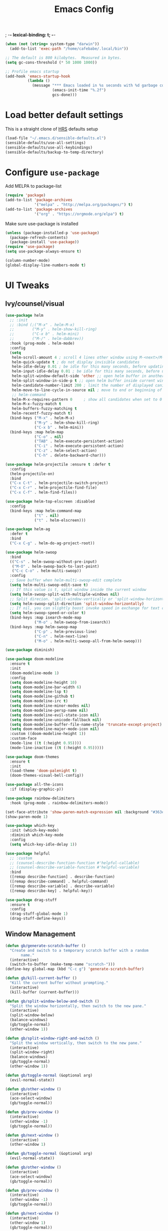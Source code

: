 #+TITLE:Emacs Config
; -*- lexical-binding: t; -*-
#+BEGIN_SRC emacs-lisp
  (when (not (string= system-type "darwin"))
    (add-to-list 'exec-path "/home/cafebabe/.local/bin"))

  ;; The default is 800 kilobytes.  Measured in bytes.
  (setq gc-cons-threshold (* 50 1000 1000))

  ;; Profile emacs startup
  (add-hook 'emacs-startup-hook
            (lambda ()
              (message "*** Emacs loaded in %s seconds with %d garbage collections."
                       (emacs-init-time "%.2f")
                       gcs-done)))
#+end_src
* Load better default settings
This is a straight clone of [[https://github.com/hrs/sensible-defaults.el][HRS]] defaults setup
#+BEGIN_SRC emacs-lisp
  (load-file "~/.emacs.d/sensible-defaults.el")
  (sensible-defaults/use-all-settings)
  (sensible-defaults/use-all-keybindings)
  (sensible-defaults/backup-to-temp-directory)
#+END_SRC
* Configure =use-package=
Add MELPA to package-list
#+BEGIN_SRC emacs-lisp
  (require 'package)
  (add-to-list 'package-archives
               '("melpa" . "http://melpa.org/packages/") t)
  (add-to-list 'package-archives
               '("org" . "https://orgmode.org/elpa") t)
#+END_SRC
Make sure use-package is installed
#+BEGIN_SRC emacs-lisp
  (unless (package-installed-p 'use-package)
    (package-refresh-contents)
    (package-install 'use-package))
  (require 'use-package)
  (setq use-package-always-ensure t)

  (column-number-mode)
  (global-display-line-numbers-mode t)
#+END_SRC
* UI Tweaks
** Ivy/counsel/visual
#+BEGIN_SRC emacs-lisp
  (use-package helm
    ;; :init
    ;; :bind (;("M-x" . helm-M-x)
    ;;        ("M-y" . helm-show-kill-ring)
    ;;        ("C-x b" . helm-mini)
    ;;        ("M-/" . helm-dabbrev))
    :hook (prog-mode . helm-mode)
    :config
    (setq
     helm-scroll-amount 4 ; scroll 4 lines other window using M-<next>/M-<prior>
     helm-quick-update t ; do not display invisible candidates
     helm-idle-delay 0.01 ; be idle for this many seconds, before updating in delayed sources.
     helm-input-idle-delay 0.01 ; be idle for this many seconds, before updating candidate buffer
     helm-split-window-default-side 'other ;; open helm buffer in another window
     helm-split-window-in-side-p t ;; open helm buffer inside current window, not occupy whole other window
     helm-candidate-number-limit 200 ; limit the number of displayed canidates
     helm-move-to-line-cycle-in-source nil ; move to end or beginning of source when reaching top or bottom of source.
     ;; helm-command
     helm-M-x-requires-pattern 0     ; show all candidates when set to 0
     helm-M-x-fuzzy-match t
     helm-buffers-fuzzy-matching t
     helm-recentf-fuzzy-match t)
    (bind-keys ("M-x" . helm-M-x)
               ("M-y" . helm-show-kill-ring)
               ("C-x b" . helm-mini))
    (bind-keys :map helm-map
               ("C-o" . nil)
               ("TAB" . helm-execute-persistent-action)
               ("C-i" . helm-execute-persistent-action)
               ("C-z" . helm-select-action)
               ("C-h" . delete-backward-char)))

  (use-package helm-projectile :ensure t :defer t
    :config
    (helm-projectile-on)
    :bind
    ("C-x C-t" . helm-projectile-switch-project)
    ("C-x C-r" . helm-projectile-find-file)
    ("C-x C-f" . helm-find-files))

  (use-package helm-top-elscreen :disabled
    :config
    (bind-keys :map helm-command-map
               ("t" . nil)
               ("t" . helm-elscreen)))

  (use-package helm-ag
    :defer t
    :bind
    ("C-x C-g" . helm-do-ag-project-root))

  (use-package helm-swoop
    :bind
    (("C-s" . helm-swoop-without-pre-input)
     ("M-O" . helm-swoop-back-to-last-point)
     ("C-c C-o" . helm-multi-swoop))
    :config
    ;; Save buffer when helm-multi-swoop-edit complete
    (setq helm-multi-swoop-edit-save t)
    ;; If this value is t, split window inside the current window
    (setq helm-swoop-split-with-multiple-windows nil)
    ;; Split direcion. 'split-window-vertically or 'split-window-horizontally
    (setq helm-swoop-split-direction 'split-window-horizontally)
    ;; If nil, you can slightly boost invoke speed in exchange for text color
    (setq helm-swoop-speed-or-color t)
    (bind-keys :map isearch-mode-map
               ("M-o" . helm-swoop-from-isearch))
    (bind-keys :map helm-swoop-map
               ("C-p" . helm-previous-line)
               ("C-n" . helm-next-line)
               ("M-o" . helm-multi-swoop-all-from-helm-swoop)))

  (use-package diminish)

  (use-package doom-modeline
    :ensure t
    :init
    (doom-modeline-mode 1)
    :config
    (setq doom-modeline-height 10)
    (setq doom-modeline-bar-width 6)
    (setq doom-modeline-lsp t)
    (setq doom-modeline-github t)
    (setq doom-modeline-irc t)
    (setq doom-modeline-minor-modes nil)
    (setq doom-modeline-persp-name nil)
    (setq doom-modeline-evil-state-icon nil)
    (setq doom-modeline-unicode-fallback nil)
    (setq doom-modeline-buffer-file-name-style 'truncate-except-project)
    (setq doom-modeline-major-mode-icon nil)
    :custom ((doom-modeline-height 1))
    :custom-face
    (mode-line ((t (:height 0.95))))
    (mode-line-inactive ((t (:height 0.95)))))

  (use-package doom-themes
    :ensure t
    :init
    (load-theme 'doom-palenight t)
    (doom-themes-visual-bell-config))

  (use-package all-the-icons
    :if (display-graphic-p))

  (use-package rainbow-delimiters
    :hook (prog-mode . rainbow-delimiters-mode))

  (set-face-attribute 'show-paren-match-expression nil :background "#363e4a")
  (show-paren-mode 1)

  (use-package which-key
    :init (which-key-mode)
    :diminish which-key-mode
    :config
    (setq which-key-idle-delay 1))

  (use-package helpful
    ;; :custom
    ;; (counsel-describe-function-function #'helpful-callable)
    ;; (counsel-describe-variable-function #'helpful-variable)
    :bind
    ([remap describe-function] . describe-function)
    ([remap describe-command] . helpful-command)
    ([remap describe-variable] . describe-variable)
    ([remap describe-key] . helpful-key))

  (use-package drag-stuff
    :ensure t
    :config
    (drag-stuff-global-mode 1)
    (drag-stuff-define-keys))
#+END_SRC
** Window Management
#+begin_src emacs-lisp
  (defun gb/generate-scratch-buffer ()
    "Create and switch to a temporary scratch buffer with a random
         name."
    (interactive)
    (switch-to-buffer (make-temp-name "scratch-")))
  (define-key global-map (kbd "C-c g") 'generate-scratch-buffer)

  (defun gb/kill-current-buffer ()
    "Kill the current buffer without prompting."
    (interactive)
    (kill-buffer (current-buffer)))

  (defun gb/split-window-below-and-switch ()
    "Split the window horizontally, then switch to the new pane."
    (interactive)
    (split-window-below)
    (balance-windows)
    (gb/toggle-normal)
    (other-window 1))

  (defun gb/split-window-right-and-switch ()
    "Split the window vertically, then switch to the new pane."
    (interactive)
    (split-window-right)
    (balance-windows)
    (gb/toggle-normal)
    (other-window 1))

  (defun gb/toggle-normal (&optional arg)
    (evil-normal-state))

  (defun gb/other-window ()
    (interactive)
    (ace-select-window)
    (gb/toggle-normal))

  (defun gb/prev-window ()
    (interactive)
    (other-window -1)
    (gb/toggle-normal))

  (defun gb/next-window ()
    (interactive)
    (other-window 1)

  (defun gb/toggle-normal (&optional arg)
    (evil-normal-state))

  (defun gb/other-window ()
    (interactive)
    (ace-select-window)
    (gb/toggle-normal))

  (defun gb/prev-window ()
    (interactive)
    (other-window -1)
    (gb/toggle-normal))

  (defun gb/next-window ()
    (interactive)
    (other-window 1)
    (gb/toggle-normal))

  (global-set-key (kbd "s-]") #'gb/next-window)
  (global-set-key (kbd "s-[") #'gb/prev-window)
  (global-set-key (kbd "C-x o") #'gb/other-window)(gb/toggle-normal))

  (global-set-key (kbd "C-x o") #'gb/other-window)

  (global-set-key (kbd "C-x 2") 'gb/split-window-below-and-switch)
  (global-set-key (kbd "C-x 3") 'gb/split-window-right-and-switch)
  (global-set-key (kbd "C-x k") 'gb/kill-current-buffer)
  (global-set-key (kbd "C-x C-b") 'ibuffer)
  (global-set-key (kbd "C-c g") 'gb/generate-scratch-buffer)
#+end_src
** UI Config




#+begin_src emacs-lisp
          (setq-default indent-tabs-mode nil)
          (setq vc-follow-symlinks t)
          (setq-default tab-width 2)
          (tool-bar-mode 0)
          (menu-bar-mode 0)
          (scroll-bar-mode -1)
          (setq inhibit-startup-message t)
          (setq ring-bell-function 'ignore)
          (setq scroll-conservatively 100)
          (progn (global-hl-line-mode)
              (set-face-background 'hl-line "#2e3544"))
          (global-display-line-numbers-mode t)

          (dolist (mode '(org-mode-hook
                      term-mode-hook
                      shell-mode-hook
                      treemacs-mode-hook
                      eshell-mode-hook))
          (add-hook mode (lambda () (display-line-numbers-mode 0))))

          (setq default-font "JetBrains Mono")
          (setq default-font-size 14)
          (setq current-font-size default-font-size)

          (setq font-change-increment 1.1)

          (defun font-code ()
          (concat default-font "-" (number-to-string current-font-size)))

          (defun gb/set-font-size ()
            "Set the font to `default-font' at `current-font-size'.
          Set that for the current frame, and also make it the default for
          other, future frames."
            (let ((font-code (font-code)))
              (add-to-list 'default-frame-alist (cons 'font font-code))
              (set-frame-font font-code)))

          (defun gb/reset-font-size ()
            "Change font size back to `default-font-size'."
            (interactive)
            (setq current-font-size default-font-size)
            (gb/set-font-size))

          (defun gb/increase-font-size ()
            "Gb/Increase current font size by a factor of `font-change-increment'."
            (interactive)
            (setq current-font-size
                  (ceiling (* current-font-size font-change-increment)))
            (gb/set-font-size))

          (defun gb/decrease-font-size ()
            "gb/decrease current font size by a factor of `font-change-increment', down to a minimum size of 1."
            (interactive)
            (setq current-font-size
                  (max 1
                       (floor (/ current-font-size font-change-increment))))
            (gb/set-font-size))

          (use-package transpose-frame :ensure t
            :bind ("C-t" . transpose-frame))



          (define-key global-map (kbd "C-)") 'gb/reset-font-size)
          (define-key global-map (kbd "C-+") 'gb/increase-font-size)
          (define-key global-map (kbd "C-=") 'gb/increase-font-size)
          (define-key global-map (kbd "C-_") 'gb/decrease-font-size)
          (define-key global-map (kbd "C--") 'gb/decrease-font-size)

          (gb/reset-font-size)
#+end_src
** no-littering
#+begin_src emacs-lisp
  (use-package no-littering)
  (setq auto-save-file-name-transforms
        `((".*" ,(no-littering-expand-var-file-name "auto-save/") t)))

  ;; Change the user-emacs-directory to keep unwanted things out of ~/.emacs.d
  (setq user-emacs-directory (expand-file-name "~/.cache/emacs/")
        url-history-file (expand-file-name "url/history" user-emacs-directory))

  ;; Keep customization settings in a temporary file (thanks Ambrevar!)
  (setq custom-file
        (if (boundp 'server-socket-dir)
            (expand-file-name "custom.el" server-socket-dir)
          (expand-file-name (format "emacs-custom-%s.el" (user-uid)) temporary-file-directory)))
  (load custom-file t)
#+end_src
* Evil Mode
#+BEGIN_SRC emacs-lisp
  (use-package evil
    :init
    (setq evil-want-abbrev-expand-on-insert-exit nil
          evil-want-keybinding nil)
    (setq evil-want-integration t)
    (setq evil-want-keybinding nil)
    (setq evil-want-C-u-scroll t)
    (setq evil-want-C-i-jump nil)
    :config
    (add-hook 'after-save-hook #'evil-normal-state)
    (evil-mode 1)
    (define-key evil-insert-state-map (kbd "C-g") 'evil-normal-state)
    (define-key evil-insert-state-map (kbd "C-h") 'evil-delete-backward-char-and-join)
    ;; Use visual line motions even outside of visual-line-mode buffers
    (evil-global-set-key 'motion "j" 'evil-next-visual-line)
    (evil-global-set-key 'motion "k" 'evil-previous-visual-line)
    (evil-set-initial-state 'messages-buffer-mode 'normal)
    (evil-set-initial-state 'dashboard-mode 'normal))

  (use-package evil-collection
    :after evil
    :config
    (evil-collection-init))

  (use-package evil-surround
    :config
    (global-evil-surround-mode 1))

  (use-package evil-org
    :after org
    :config
    (add-hook 'org-mode-hook 'evil-org-mode)
    (add-hook 'evil-org-mode-hook
              (lambda () (evil-org-set-key-theme)))
    (require 'evil-org-agenda)
    (evil-org-agenda-set-keys))

  (use-package evil-nerd-commenter
    :bind ("M-;" . evilnc-comment-or-uncomment-lines))

  (use-package origami :ensure t
    :hook (prog-mode . origami-mode))

  (use-package undo-tree :ensure t
    :config
    (evil-set-undo-system 'undo-tree)
    (global-undo-tree-mode))

  (use-package evil-smartparens :ensure t
    :config
    (smartparens-global-mode))

  (defun indent-between-pair (&rest _ignored)
    (newline)
    (indent-according-to-mode)
    (forward-line -1)
    (indent-according-to-mode))

  (sp-local-pair 'prog-mode "{" nil :post-handlers '((indent-between-pair "RET")))
  (sp-local-pair 'prog-mode "[" nil :post-handlers '((indent-between-pair "RET")))
  (sp-local-pair 'prog-mode "(" nil :post-handlers '((indent-between-pair "RET")))


  (global-set-key (kbd "<escape>") 'keyboard-escape-quit)
#+END_SRC
* General.el Leader Key
#+begin_src emacs-lisp
  (use-package general :ensure t
    :after evil-smartparens
    :config
    (general-create-definer gb/leader-keys
      :keymaps '(normal insert visual emacs)
      :prefix "SPC"
      :global-prefix "C-SPC")

    (gb/leader-keys
      "c"  '(:ignore t :which-key "compilation")
      "cc" '(compile :which-key "compile project")
      "cf" '(flymake-show-buffer-diagnostics :which-key "buffer diagnostics")
      "e"  '(:ignore t :which-key "emacs commands")
      "ei" '(package-install :which-key "package-install")
      "el" '(list-packages :which-key "list-packages")
      "eu" '(gb/package-upgrade-all :which-key "upgrade all packages")
      "ec" '(projectile-invalidate-cache :which-key "invalidate projectile cache")
      "ev" '(set-variable :which-key "set variable")
      "et" '(transpose-frame :wk "transpose frame")
      "t"  '(:ignore t :which-key "toggles")
      "s"  '(:ignore t :which-key "smartparens")
      "s<" '(sp-backward-barf-sexp :wk "Barf backward")
      "s>" '(sp-forward-barf-sexp :wk "Barf forward")
      "s(" '(sp-backward-slurp-sexp :wk "Slurp backward")
      "s)" '(sp-forward-slurp-sexp :wk "Slurp forward")
      "s}" '(sp-slurp-hybrid-sexp :wk "Slurp (hybrid)")
      "s+" '(sp-join-sexp :wk "Join")
      "s-" '(sp-split-sexp :wk "Split")
      "sa" '(sp-absorb-sexp :wk "Absorb")
      "sc" '(sp-clone-sexp :wk "Clone")
      "sC" '(sp-convolute-sexp :wk "Convolute")
      "sm" '(sp-mark-sexp :wk "Mark")
      "sr" '(sp-raise-sexp :wk "Raise")
      "ss" '(sp-splice-sexp-killing-around :wk "Splice")
      "st" '(sp-transpose-sexp :wk "Transpose")
      "sT" '(sp-transpose-hybrid-sexp :wk "Transpose (hybrid)")
      ;; Narrow and Widen, use default emacs for widening
      "sn" '(sp-narrow-to-sexp :wk "Narrow"))
    )
#+end_src
* Add Hydra keymap
#+begin_src emacs-lisp
  (use-package hydra)

  (defhydra hydra-text-scale (:timeout 4)
    "scale text"
    ("j" text-scale-increase "in")
    ("k" text-scale-decrease "out")
    ("f" nil "finished" :exit t))

  (gb/leader-keys
    "ts" '(hydra-text-scale/body :which-key "scale text"))
#+end_src
* Add projectile.el
#+begin_src emacs-lisp
  (use-package projectile
    :diminish projectile-mode
    :config (projectile-mode)
    :bind-keymap
    ("C-c p" . projectile-command-map)
    :init
    (setq projectile-switch-project-action #'projectile-dired)
    :config
    (setq projectile-enable-caching t)
    (projectile-global-mode))

#+end_src
* Magit
  #+begin_src emacs-lisp
    (use-package magit
      ;; :custom
      ;; (magit-display-buffer-function #'magit-display-buffer-same-window-except-diff-v1)
      :bind ("C-x g" . magit-status))
  #+end_src
* lsp mode
#+begin_src emacs-lisp
  (defun gb/lsp-mode-setup ()
    (setq lsp-headerline-breadcrumb-segments '(path-up-to-project file symbols))
    (lsp-headerline-breadcrumb-mode))

  (use-package lsp-mode
    :commands (lsp lsp-deferred)
    :hook (lsp-mode . gb/lsp-mode-setup)
    :init
    (setq lsp-keymap-prefix "C-c l")  ;; Or 'C-l', 's-l'
    :config
    (lsp-enable-which-key-integration t)
    (add-hook 'lsp-mode-hook #'lsp-headerline-breadcrumb-mode)
    (setq lsp-headerline-breadcrumb-enable t)
    (setq lsp-clients-clangd-args '(
                                    ;; If set to true, code completion will include index symbols that are not defined in the scopes
                                    ;; (e.g. namespaces) visible from the code completion point. Such completions can insert scope qualifiers
                                    "--all-scopes-completion"
                                    ;; Index project code in the background and persist index on disk.
                                    "--background-index"
                                    ;; Enable clang-tidy diagnostics
                                    "--clang-tidy"
                                    ;; Whether the clang-parser is used for code-completion
                                    ;;   Use text-based completion if the parser is not ready (auto)
                                    "--completion-parse=auto"
                                    ;; Granularity of code completion suggestions
                                    ;;   One completion item for each semantically distinct completion, with full type information (detailed)
                                    "--completion-style=detailed"
                                    ;; clang-format style to apply by default when no .clang-format file is found
                                    "--fallback-style=Chromium"
                                    ;; When disabled, completions contain only parentheses for function calls.
                                    ;; When enabled, completions also contain placeholders for method parameters
                                    "--function-arg-placeholders"
                                    ;; Add #include directives when accepting code completions
                                    ;;   Include what you use. Insert the owning header for top-level symbols, unless the
                                    ;;   header is already directly included or the symbol is forward-declared
                                    "--header-insertion=iwyu"
                                    ;; Prepend a circular dot or space before the completion label, depending on whether an include line will be inserted or not
                                    "--header-insertion-decorators"
                                    ;; Enable index-based features. By default, clangd maintains an index built from symbols in opened files.
                                    ;; Global index support needs to enabled separatedly
                                    "--index"
                                    ;; Attempts to fix diagnostic errors caused by missing includes using index
                                    "--suggest-missing-includes"
                                    ;; Number of async workers used by clangd. Background index also uses this many workers.
                                    "-j=4"
                                    ))
    )

   ;; (use-package ccls
   ;;   :hook ((c-mode c++-mode objc-mode cuda-mode) .
   ;;          (lambda () (require 'ccls) (lsp))))

  (use-package google-c-style
    :hook ((c-mode c++-mode) . google-set-c-style))

  (gb/leader-keys
    "tl" '(lsp-headerline-breadcrumb-mode :which-key "toggle lsp-headerline")
    "cf" '(lsp-format-buffer :which-key "lsp-format buffer")
    "cl" '(xref-find-definitions-other-window :which-key "lsp find definition")
    "ck" '(lsp-find-references :which-key "lsp find references")
    "cr" '(lsp-rename :wk "rename symbol")
    "c;" '(lsp-ui-peek-find-references :which-key "lsp peek references"))

  (use-package lsp-ui
    :after lsp-mode
    :custom
    (lsp-ui-doc-show-with-cursor t)
    (lsp-ui-doc-show-with-mouse t)
    (lsp-ui-doc-position 'at-point)
    (lsp-ui-sideline-delay 0.5)
    (lsp-ui-peek-always-show t)
    (lsp-ui-peek-fontify 'always)
    :custom-face
    (lsp-ui-peek-highlight ((t (:inherit nil :background nil :foreground nil :weight semi-bold :box (:line-width -1)))))
    :bind
    ( :map lsp-ui-mode-map
      ([remap xref-find-references] . lsp-ui-peek-find-references)
      ("C-M-l" . lsp-ui-peek-find-definitions)
      ("C-c C-d" . lsp-ui-doc-show))
    :config
      ;;;; LSP UI posframe ;;;;
    (defun lsp-ui-peek--peek-display (src1 src2)
      (-let* ((win-width (frame-width))
              (lsp-ui-peek-list-width (/ (frame-width) 2))
              (string (-some--> (-zip-fill "" src1 src2)
                        (--map (lsp-ui-peek--adjust win-width it) it)
                        (-map-indexed 'lsp-ui-peek--make-line it)
                        (-concat it (lsp-ui-peek--make-footer))))
              )
        (setq lsp-ui-peek--buffer (get-buffer-create " *lsp-peek--buffer*"))
        (posframe-show lsp-ui-peek--buffer
                       :string (mapconcat 'identity string "")
                       :min-width (frame-width)
                       :poshandler 'posframe-poshandler-frame-center)))

    (defun lsp-ui-peek--peek-destroy ()
      (when (bufferp lsp-ui-peek--buffer)
        (posframe-delete lsp-ui-peek--buffer))
      (setq lsp-ui-peek--buffer nil
            lsp-ui-peek--last-xref nil)
      (set-window-start (get-buffer-window) lsp-ui-peek--win-start))

    (advice-add 'lsp-ui-peek--peek-new :override 'lsp-ui-peek--peek-display)
    (advice-add 'lsp-ui-peek--peek-hide :override 'lsp-ui-peek--peek-destroy)
      ;;;; LSP UI posframe ;;;;
    )
  (use-package lsp-pyright
    :ensure t
    :hook (python-mode . (lambda ()
                           (require 'lsp-pyright)
                           (lsp))))
  (use-package lsp-ui
    :hook (lsp-mode . lsp-ui-mode)
    :custom
    (lsp-ui-doc-position 'bottom))

  (use-package treemacs)

  (use-package lsp-treemacs
    :after (lsp treemacs))

#+end_src
* company mode
#+begin_src emacs-lisp
  (use-package company
    :after lsp-mode
    :hook (lsp-mode . company-mode)
    :hook (js2-mode-hook . company-mode)
    :bind (:map company-active-map
           ("<tab>" . company-complete-selection))
          (:map lsp-mode-map
           ("<tab>" . company-indent-or-complete-common))
    :custom
    (company-minimum-prefix-length 1)
    (company-idle-delay 0.3))

  (use-package company-box
    :after (company)
    :hook (company-mode . company-box-mode))

  (use-package company-c-headers
    :after (company)
    :config
      (add-to-list 'company-backends 'company-c-headers)
      (add-to-list 'company-c-headers-path-system "/usr/local/include/"))

  (use-package company-dabbrev
    :ensure nil
    :after (company)
    :config (progn
      (setq company-dabbrev-ignore-case t)
      (setq company-dabbrev-downcase nil)))
      (add-hook 'after-init-hook 'global-company-mode)

#+end_src
* avy nav
#+begin_src emacs-lisp
  (use-package avy
    :config
    (global-set-key (kbd "C-x f") 'avy-goto-char-timer))


  (defun gb/pop-local-mark-ring ()
    (interactive)
    (set-mark-command t))

  (defun gb/unpop-to-mark-command ()
    "Unpop off mark ring. Does nothing if mark ring is empty."
    (interactive)
        (when mark-ring
          (setq mark-ring (cons (copy-marker (mark-marker)) mark-ring))
          (set-marker (mark-marker) (car (last mark-ring)) (current-buffer))
          (when (null (mark t)) (ding))
          (setq mark-ring (nbutlast mark-ring))
          (goto-char (marker-position (car (last mark-ring))))))

  (global-set-key (kbd "M-[") 'gb/pop-local-mark-ring)
  (global-set-key (kbd "M-]") 'gb/unpop-to-mark-command)

  (global-set-key (kbd "s-<") 'previous-buffer)
  (global-set-key (kbd "s->") 'next-buffer)
#+end_src
* eshell config
#+begin_src emacs-lisp
  (use-package term
    :ensure t
    :config
    (setq explicit-shell-file-name "zsh") ;; Change this to zsh, etc
    ;;(setq explicit-zsh-args '())         ;; Use 'explicit-<shell>-args for shell-specific args

    ;; Match the default Bash shell prompt.  Update this if you have a custom prompt
    (setq term-prompt-regexp "^[^#$%>\n]*[#$%>] *"))

  (use-package eterm-256color
    :hook (term-mode . eterm-256color-mode))

  (use-package vterm
    :commands vterm
    :config
    ;; (setq term-prompt-regexp "^[^#$%>\n]*[#$%>] *")  ;; Set this to match your custom shell prompt
    (setq vterm-shell "zsh")                       ;; Set this to customize the shell to launch
    (setq vterm-max-scrollback 10000))

  (defun b/configure-term ()
    "Change face, and disable line numbers for terminals. FiraCode causes alignment issues :("
    (interactive)
    (setenv "TERM" "xterm-256color")
    (global-hl-line-mode 0)
    (setq buffer-face-mode-face '(:height 140 :family "MesloLGS Nerd Font"))
    (buffer-face-mode))


  (gb/leader-keys
    "ct" '(vterm :which-key "open vterm"))
    "cr" '(b/configure-term :which-key "open vterm")

  (when (eq system-type 'windows-nt)
    (setq explicit-shell-file-name "powershell.exe")
    (setq explicit-powershell.exe-args '()))

  (defun gb/configure-eshell ()
    ;; Save command history when commands are entered
    (add-hook 'eshell-pre-command-hook 'eshell-save-some-history)

    ;; Truncate buffer for performance
    (add-to-list 'eshell-output-filter-functions 'eshell-truncate-buffer)

    ;; Bind some useful keys for evil-mode
    ;; (evil-define-key '(normal insert visual) eshell-mode-map (kbd "C-r") 'counsel-esh-history)
    (evil-define-key '(normal insert visual) eshell-mode-map (kbd "<home>") 'eshell-bol)
    (evil-normalize-keymaps)

    (setq eshell-history-size         10000
          eshell-buffer-maximum-lines 10000
          eshell-hist-ignoredups t
          eshell-scroll-to-bottom-on-input t))

  (use-package eshell-git-prompt)

  (use-package eshell
    :hook (eshell-first-time-mode . gb/configure-eshell)
    :config

    (with-eval-after-load 'esh-opt
      (setq eshell-destroy-buffer-when-process-dies t)
      (setq eshell-visual-commands '("htop" "zsh" "vim")))

    (eshell-git-prompt-use-theme 'powerline))
#+end_src
* Dired
#+begin_src emacs-lisp
  (use-package dired
    :ensure nil
    :commands (dired dired-jump)
    :bind (("C-x C-j" . dired-jump))
    :custom ((dired-listing-switches "-agho --group-directories-first"))
    :config
    (when (string= system-type "darwin")
      (setq dired-use-ls-dired t
            insert-directory-program "gls"))
    (setq dired-clean-up-buffers-too t)
    (setq dired-recursive-copies 'always)
    (setq dired-recursive-deletes 'top)
    ;; (setq insert-directory-program "gls" dired-use-ls-dired t)
    (setq dired-listing-switches "-al --group-directories-first")
    (evil-collection-define-key 'normal 'dired-mode-map
      "h" 'dired-single-up-directory
      "l" 'dired-single-buffer))

  (use-package dired-single)

  (use-package all-the-icons-dired
    :hook (dired-mode . all-the-icons-dired-mode))

  (use-package dired-open
    :config
    ;; Doesn't work as expected!
    ;;(add-to-list 'dired-open-functions #'dired-open-xdg t)
    (setq dired-open-extensions '(("png" . "feh")
                                  ("mkv" . "mpv"))))

  (use-package dired-hide-dotfiles
    :hook (dired-mode . dired-hide-dotfiles-mode)
    :config
    (evil-collection-define-key 'normal 'dired-mode-map
      "H" 'dired-hide-dotfiles-mode))
#+end_src
* Backup management
#+begin_src emacs-lisp
  (setq version-control t     ;; Use version numbers for backups.
      kept-new-versions 10  ;; Number of newest versions to keep.
      kept-old-versions 0   ;; Number of oldest versions to keep.
      delete-old-versions t ;; Don't ask to delete excess backup versions.
      backup-by-copying t)  ;; Copy all files, don't rename them.
  (setq vc-make-backup-files t)
  ;; Default and per-save backups go here:
  (setq backup-directory-alist '(("" . "~/.emacs.d/backup/per-save")))

  (defun force-backup-of-buffer ()
  ;; Make a special "per session" backup at the first save of each
  ;; emacs session.
  (when (not buffer-backed-up)
      ;; Override the default parameters for per-session backups.
      (let ((backup-directory-alist '(("" . "~/.emacs.d/backup/per-session")))
          (kept-new-versions 3))
      (backup-buffer)))
  ;; Make a "per save" backup on each save.  The first save results in
  ;; both a per-session and a per-save backup, to keep the numbering
  ;; of per-save backups consistent.
  (let ((buffer-backed-up nil))
      (backup-buffer)))

  (add-hook 'before-save-hook  'force-backup-of-buffer)
#+end_src
* Utility functions
#+begin_src emacs-lisp
  (defun gb/duplicate-line-or-region (&optional n)
    "Gb/Duplicate current line, or region if active"
    (interactive "*p")
    (let ((use-region (use-region-p)))
      (save-excursion
        (let ((text (if use-region
                        (buffer-substring (region-beginning) (region-end))
                      (prog1 (thing-at-point 'line)
                        (end-of-line)
                        (if (< 0 (forward-line 1))
                            (newline))))))
          (dotimes (i (abs (or n 1)))
            (insert text))))
      (if use-region nil
        (let ((pos (- (point) (line-beginning-position) (line-end-position)))
              (forward-line 1)
              (forward-char pos))))))

  (defun gb/open-init-file ()
    "Open the init file."
    (interactive)
    (find-file "~/.emacs.d/literate_init.org"))

  (gb/leader-keys
    "cd" '(gb/duplicate-line-or-region :which-key "duplicate line or region")
    "ee" '(gb/open-init-file :which-key "open init file"))

  (global-set-key (kbd "C-c C-d") 'gb/duplicate-line-or-region)
#+end_src

* Tramp config
#+begin_src emacs-lisp
  (use-package tramp
    :ensure nil
    :config
    (setq tramp-terminal-type "dumb")
    (setq tramp-inline-compress-start-size 10000000)
    (setq tramp-debug-buffer t)
    (setq tramp-verbose 10))
#+end_src
* Development & Major Modes
** dap-mode
#+begin_src emacs-lisp
  (use-package dap-mode
    ;; Uncomment the config below if you want all UI panes to be hidden by default!
    :custom
    (lsp-enable-dap-auto-configure nil)
    :config
    (dap-ui-mode 1)

    :config
    ;; Set up Node debugging
    (require 'dap-node)
    (dap-node-setup) ;; Automatically installs Node debug adapter if needed
    (require 'dap-cpptools)
    (dap-cpptools-setup)
    ;; Bind `C-c l d` to `dap-hydra` for easy access
    (general-define-key
     :keymaps 'lsp-mode-map
     :prefix lsp-keymap-prefix
     "d" '(dap-hydra t :wk "debugger")))

#+end_src
* ace-window
#+begin_src emacs-lisp
  (use-package ace-window
    :ensure t
    :init
    (progn
      (global-set-key [remap other-window] 'ace-window)
      (custom-set-faces
       '(aw-leading-char-face
         ((t (:inherit ace-jump-face-foreground :height 3.0)))))
      ))
#+end_src
** org mode
#+begin_src emacs-lisp
  ;; This is needed as of Org 9.2
  (require 'org-tempo)

  (add-to-list 'org-structure-template-alist '("sh" . "src shell"))
  (add-to-list 'org-structure-template-alist '("el" . "src emacs-lisp"))
  (add-to-list 'org-structure-template-alist '("py" . "src python"))
#+end_src
** yasnippets
   #+begin_src emacs-lisp
     ;; (add-to-list 'load-path
     ;;               "~/.emacs.d/plugins/yasnippet")
     ;; (require 'yasnippet)
     ;; (yas-global-mode 1)
   #+end_src
* languages
** typescript / javascript
#+begin_src emacs-lisp
    (use-package flymake-eslint :ensure t :defer 10
      :custom ;; add glasses-mode to bolden capitals in CamelCase here. Could also be done elsewhere.
      (glasses-face (quote bold))
      (glasses-original-separator "")
      (glasses-separate-capital-groups t)
      (glasses-separate-parentheses-p nil)
      (glasses-separator "")
      :config
      (add-hook 'js-mode-hook (lambda () (flymake-eslint-enable)(flymake-mode -1)(flycheck-mode 1)(glasses-mode 1)))
      (add-hook 'js2-mode-hook (lambda () (flymake-eslint-enable)(flymake-mode -1)(flycheck-mode 1)(glasses-mode 1)))
      (custom-set-variables
       '(help-at-pt-timer-delay 0.3)
       '(help-at-pt-display-when-idle '(flymake-overlay))))

    (use-package web-mode :ensure t)

    (use-package typescript-mode :ensure t
      :config
      (add-to-list 'auto-mode-alist '("\\.tsx\\'" . typescript-mode))
      (add-to-list 'auto-mode-alist '("\\.svelte\\'" . typescript-mode))
      (setq-default typescript-ident-level 2))

    (use-package tide :ensure t
      :after (typescript-mode company flycheck)
      :hook ((typescript-mode . tide-setup)
             (typescript-mode . tide-hl-identifier-mode)
             ;; (before-save . tide-format-before-save)
             )
      :config
      (flycheck-add-next-checker 'typescript-tide 'javascript-eslint))

    (use-package add-node-modules-path
      :ensure t
      :hook ((typescript-mode . add-node-modules-path)))
#+end_src
** golang
#+begin_src emacs-lisp
  (defun lsp-go-install-save-hooks ()
    (add-hook 'before-save-hook #'lsp-format-buffer t t)
    (add-hook 'before-save-hook #'lsp-organize-imports t t))

  (use-package go-mode
    :defer t
    :config
    (add-hook 'go-mode-hook 'lsp-deferred)
    (add-hook 'go-mode-hook
              (lambda ()
                (add-hook 'before-save-hook 'lsp-go-install-save-hooks))))
  (require 'dap-dlv-go)

#+end_src
** c++/c
#+begin_src emacs-lisp
    (add-hook 'c++-mode-hook (lambda ()
                               (push '(?< . ("< " . " >")) evil-surround-pairs-alist)))
    (defun my-c-mode-common-hook ()
      ;; my customizations for all of c-mode, c++-mode, objc-mode, java-mode
      (c-set-offset 'substatement-open 0)
      ;; other customizations can go here

      (setq c++-tab-always-indent t)
      (setq c-basic-offset 2)                  ;; Default is 2
      (setq c-indent-level 2)                  ;; Default is 2
      (c-set-offset 'access-label -4)
      (c-set-offset 'inclass 0)
      (setq tab-stop-list '(2 4 6 8 10 12 14 16 18 20 22 24 26 28 30 32 34 36 38 40))
      (setq tab-width 2)
      (setq indent-tabs-mode t)  ; use spaces only if nil
      )

    (add-hook 'c-mode-common-hook 'my-c-mode-common-hook)
    (add-hook 'c-mode-hook 'lsp)
    (add-hook 'c++-mode-hook 'lsp)

    (use-package modern-cpp-font-lock :ensure t
      :hook (c++-mode-hook . 'modern-c++-font-lock-mode))
    (use-package cpp-auto-include :ensure t)
#+end_src
** python
#+begin_src emacs-lisp
  (use-package python-mode
    :ensure t
    :hook (python-mode . lsp-deferred)
    :custom
    ;; NOTE: Set these if Python 3 is called "python3" on your system!
    ;; (python-shell-interpreter "python3")
    ;; (dap-python-executable "python3")
    (dap-python-debugger 'debugpy)
    :config
    (require 'dap-python))

  (use-package python-black
    :demand t
    :after python)

  (gb/leader-keys
    "cp" '(python-black-buffer :which-key "run black on buffer"))
#+end_src
** json
#+begin_src emacs-lisp
  (use-package json-mode :ensure t :defer 20
    :custom
    (json-reformat:indent-width 2)
    :mode (("\\.bowerrc$"     . json-mode)
           ("\\.jshintrc$"    . json-mode)
           ("\\.json_schema$" . json-mode)
           ("\\.json\\'" . json-mode))
    :bind (:package json-mode-map
           :map json-mode-map
           ("C-c <tab>" . json-mode-beautify)))
#+end_src
